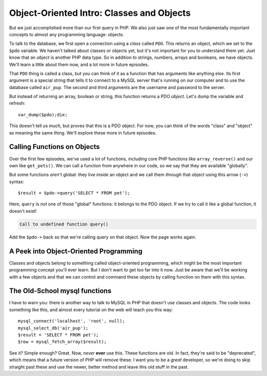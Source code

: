 Object-Oriented Intro: Classes and Objects
==========================================

But we just accomplished more than our first query in PHP. We also just saw
one of the most fundamentally important concepts to almost any programming
language: objects.

To talk to the database, we first open a connection using a *class* called
``PDO``. This returns an object, which we set to the ``$pdo`` variable. We
haven't talked about classes or objects yet, but it's not important for you
to understand them yet. Just know that an *object* is another PHP data type.
So in addition to strings, numbers, arrays and booleans, we have objects.
We'll learn a little about them now, and a lot more in future episodes.

That ``PDO`` thing is called a class, but you can think of it as a function
that has arguments like anything else. Its first argument is a special string
that tells it to connect to a MySQL server that's running on our computer
and to use the database called ``air_pup``. The second and third arguments
are the username and password to the server.

But instead of returning an array, boolean or string, this function returns
a PDO *object*. Let's dump the variable and refresh::

    var_dump($pdo);die;

This doesn't tell us much, but proves that this is a PDO object. For now,
you can think of the words "class" and "object" as meaning the same thing.
We'll explore these more in future episodes.

Calling Functions on Objects
----------------------------

Over the first few episodes, we've used a lot of functions, including core
PHP functions like ``array_reverse()`` and our own like ``get_pets()``. We
can call a function from anywhere in our code, so we say that they are available
"globally".

But some functions *aren't* global: they live *inside* an object and we call
them *through* that object using this arrow (``->``) syntax::

    $result = $pdo->query('SELECT * FROM pet');

Here, ``query`` is *not* one of those "global" functions: it belongs to the
PDO object. If we try to call it like a global function, it doesn't exist!

.. code-block::php

    // index.php

    $pdo = new PDO('mysql:dbname=air_pup;host=localhost', 'root', null);
    $result = query('SELECT * FROM pet');
    // ...


.. code-block:: text

    Call to undefined function query()

Add the ``$pdo->`` back so that we're calling query on that object. Now
the page works again.

A Peek into Object-Oriented Programming
---------------------------------------

Classes and objects belong to something called object-oriented programming,
which might be the most important programming concept you'll ever learn.
But I don't want to get too far into it now. Just be aware that we'll be
working with a few objects and that we can control and command these objects
by calling function on them with this syntax.

The Old-School mysql functions
------------------------------

I have to warn you: there *is* another way to talk to MySQL in PHP that doesn't
use classes and objects. The code looks something like this, and almost every
tutorial on the web will teach you this way::

    mysql_connect('localhost', 'root', null);
    mysql_select_db('air_pup');
    $result = 'SELECT * FROM pet');
    $row = mysql_fetch_array($result);

See it? Simple enough? Great. Now, *never* **ever** use this. These functions
are old. In fact, they're said to be "deprecated", which means that a future
version of PHP will remove these. I want you to be a *great* developer, so
we're doing to skip straight past these and use the newer, better method
and leave this old stuff in the past.
